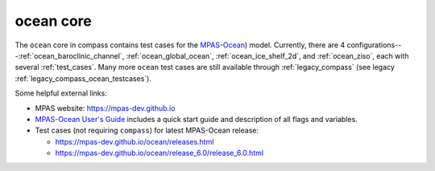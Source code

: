 .. _ocean:

ocean core
==========

The ``ocean`` core in compass contains test cases for the
`MPAS-Ocean <https://mpas-dev.github.io/ocean/ocean.html>`_) model.
Currently, there are 4 configurations---:ref:`ocean_baroclinic_channel`,
:ref:`ocean_global_ocean`, :ref:`ocean_ice_shelf_2d`, and :ref:`ocean_ziso`,
each with several :ref:`test_cases`.  Many more ``ocean`` test cases are still
available through :ref:`legacy_compass` (see legacy
:ref:`legacy_compass_ocean_testcases`).

Some helpful external links:

* MPAS website: https://mpas-dev.github.io

* `MPAS-Ocean User's Guide <https://zenodo.org/record/1246893#.WvsFWNMvzMU>`_
  includes a quick start guide and description of all flags and variables.

* Test cases (not requiring ``compass``) for latest MPAS-Ocean release:

  * https://mpas-dev.github.io/ocean/releases.html

  * https://mpas-dev.github.io/ocean/release_6.0/release_6.0.html

